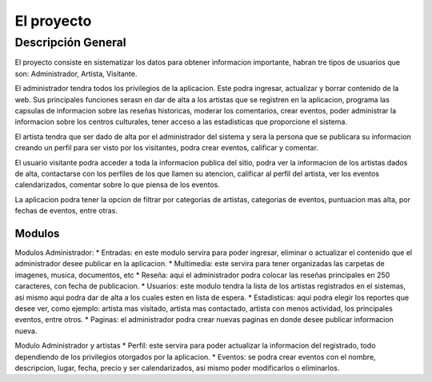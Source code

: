 El proyecto
===========
Descripción General
-------------------
El proyecto consiste en sistematizar los datos para obtener informacion importante, habran tre tipos de usuarios que son: Administrador, Artista, Visitante.

El administrador tendra todos los privilegios de la aplicacion. Este podra ingresar, actualizar y borrar contenido de la web. Sus principales funciones serasn en  dar de alta a los artistas que se registren en la aplicacion, programa las capsulas de informacion sobre las reseñas historicas, moderar los comentarios, crear eventos, poder administrar la informacion sobre los centros culturales, tener acceso a las estadisticas que proporcione el sistema.

El artista tendra que ser dado de alta por el administrador del sistema y  sera la persona que se publicara su informacion creando un perfil para ser visto por los visitantes, podra crear eventos, calificar y comentar.

El usuario visitante podra acceder a toda la informacion publica del sitio, podra ver la informacion de los artistas dados de alta, contactarse con los perfiles de los que llamen su atencion, calificar al perfil del artista, ver los eventos calendarizados, comentar sobre lo que piensa de los eventos.

La aplicacion podra tener la opcion de filtrar por categorias de artistas, categorias de eventos, puntuacion mas alta, por fechas de eventos, entre otras.



Modulos
^^^^^^^
Modulos Administrador:
* Entradas: en este modulo servira para poder ingresar, eliminar o actualizar el contenido que el administrador desee publicar en la aplicacion.
* Multimedia: este servira para tener organizadas las carpetas de imagenes, musica, documentos, etc
* Reseña: aqui el administrador podra colocar las reseñas principales en 250 caracteres, con fecha de publicacion.
* Usuarios: este modulo tendra la lista de los artistas  registrados en el sistemas, asi mismo aqui podra dar de alta a los cuales esten en lista de espera.
* Estadisticas: aqui podra elegir los reportes que desee ver, como ejemplo: artista mas visitado, artista mas contactado, artista con menos actividad, los principales eventos, entre otros.
* Paginas: el administrador podra crear nuevas paginas en donde desee publicar informacion nueva.

Modulo Administrador y artistas
* Perfil: este servira para poder actualizar la informacion del registrado, todo dependiendo de los privilegios otorgados por la aplicacion.
* Eventos: se podra crear eventos con el nombre, descripcion, lugar, fecha, precio y ser calendarizados, asi mismo poder modificarlos o eliminarlos.
